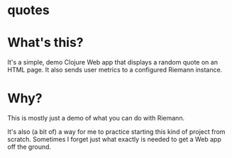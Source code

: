 * quotes

* What's this?
It's a simple, demo Clojure Web app
that displays a random quote on an HTML page.
It also sends user metrics to a configured Riemann instance.

* Why?
This is mostly just a demo of what you can do with Riemann.

It's also (a bit of) a way for me to practice starting
this kind of project from scratch. Sometimes I forget
just what exactly is needed to get a Web app off the ground.
